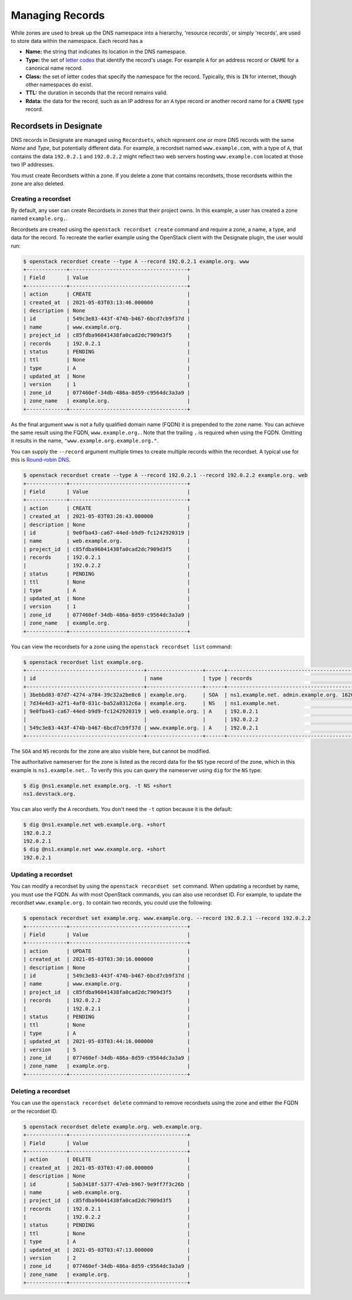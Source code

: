 ..
    Copyright 2021 Red Hat

    Licensed under the Apache License, Version 2.0 (the "License"); you may
    not use this file except in compliance with the License. You may obtain
    a copy of the License at

        http://www.apache.org/licenses/LICENSE-2.0

    Unless required by applicable law or agreed to in writing, software
    distributed under the License is distributed on an "AS IS" BASIS, WITHOUT
    WARRANTIES OR CONDITIONS OF ANY KIND, either express or implied. See the
    License for the specific language governing permissions and limitations
    under the License.


====================
 Managing Records
====================

While zones are used to break up the DNS namespace into a hierarchy,
'resource records', or simply 'records', are used to store data within the
namespace. Each record has a

- **Name:** the string that indicates its location in the DNS namespace.
- **Type:** the set of `letter codes`_ that identify the record's usage. For
  example ``A`` for an address record or ``CNAME`` for a canonical name record.
- **Class:** the set of letter codes that specify the namespace for the
  record. Typically, this is ``IN`` for internet, though other namespaces do
  exist.
- **TTL:** the duration in seconds that the record remains valid.
- **Rdata:** the data for the record, such as an IP address for an ``A`` type
  record or another record name for a ``CNAME`` type record.

Recordsets in Designate
=======================

DNS records in Designate are managed using ``Recordsets``, which represent one
or more DNS records with the same `Name` and `Type`, but potentially different
data. For example, a recordset named ``www.example.com``, with a type of ``A``,
that contains the data ``192.0.2.1`` and ``192.0.2.2`` might reflect two web
servers hosting ``www.example.com`` located at those two IP addresses.

You must create Recordsets within a zone. If you delete a zone that contains
recordsets, those recordsets within the zone are also deleted.

Creating a recordset
--------------------

By default, any user can create Recordsets in zones that their project owns.
In this example, a user has created a zone named ``example.org.``.

Recordsets are created using the ``openstack recordset create`` command and
require a zone, a name, a type, and data for the record.
To recreate the earlier example using the OpenStack client with the Designate
plugin, the user would run:


.. code-block:: console

   $ openstack recordset create --type A --record 192.0.2.1 example.org. www
   +-------------+--------------------------------------+
   | Field       | Value                                |
   +-------------+--------------------------------------+
   | action      | CREATE                               |
   | created_at  | 2021-05-03T03:13:46.000000           |
   | description | None                                 |
   | id          | 549c3e83-443f-474b-b467-6bcd7cb9f37d |
   | name        | www.example.org.                     |
   | project_id  | c85fdba96041438fa0cad2dc7909d3f5     |
   | records     | 192.0.2.1                            |
   | status      | PENDING                              |
   | ttl         | None                                 |
   | type        | A                                    |
   | updated_at  | None                                 |
   | version     | 1                                    |
   | zone_id     | 077460ef-34db-486a-8d59-c9564dc3a3a9 |
   | zone_name   | example.org.                         |
   +-------------+--------------------------------------+

As the final argument ``www`` is not a fully qualified domain name (FQDN) it
is prepended to the zone name. You can achieve the same result using the FQDN,
``www.example.org.``. Note that the trailing ``.`` is required when using the
FQDN. Omitting it results in the name, ``"www.example.org.example.org."``.

You can supply the ``--record`` argument  multiple times to create multiple
records within the recordset. A typical use for this is `Round-robin DNS`_.


.. code-block:: console

   $ openstack recordset create --type A --record 192.0.2.1 --record 192.0.2.2 example.org. web
   +-------------+--------------------------------------+
   | Field       | Value                                |
   +-------------+--------------------------------------+
   | action      | CREATE                               |
   | created_at  | 2021-05-03T03:26:43.000000           |
   | description | None                                 |
   | id          | 9e0fba43-ca67-44ed-b9d9-fc1242920319 |
   | name        | web.example.org.                     |
   | project_id  | c85fdba96041438fa0cad2dc7909d3f5     |
   | records     | 192.0.2.1                            |
   |             | 192.0.2.2                            |
   | status      | PENDING                              |
   | ttl         | None                                 |
   | type        | A                                    |
   | updated_at  | None                                 |
   | version     | 1                                    |
   | zone_id     | 077460ef-34db-486a-8d59-c9564dc3a3a9 |
   | zone_name   | example.org.                         |
   +-------------+--------------------------------------+

You can view the recordsets for a zone using the ``openstack recordset list``
command:

.. code-block:: console

   $ openstack recordset list example.org.
   +--------------------------------------+------------------+------+---------------------------------------------------------------------+--------+--------+
   | id                                   | name             | type | records                                                             | status | action |
   +--------------------------------------+------------------+------+---------------------------------------------------------------------+--------+--------+
   | 3bebbd03-07d7-4274-a784-39c32a2be8c6 | example.org.     | SOA  | ns1.example.net. admin.example.org. 1620012616 3599 600 86400 3600  | ACTIVE | NONE   |
   | 7d34e4d3-a2f1-4af0-831c-ba52a8312c6a | example.org.     | NS   | ns1.example.net.                                                    | ACTIVE | NONE   |
   | 9e0fba43-ca67-44ed-b9d9-fc1242920319 | web.example.org. | A    | 192.0.2.1                                                           | ACTIVE | NONE   |
   |                                      |                  |      | 192.0.2.2                                                           |        |        |
   | 549c3e83-443f-474b-b467-6bcd7cb9f37d | www.example.org. | A    | 192.0.2.1                                                           | ACTIVE | NONE   |
   +--------------------------------------+------------------+------+---------------------------------------------------------------------+--------+--------+

The ``SOA`` and ``NS`` records for the zone are also visible here, but cannot
be modified.

The authoritative nameserver for the zone is listed as the record data for the
``NS`` type record of the zone, which in this example is ``ns1.example.net.``.
To verify this you can query the nameserver using ``dig`` for the ``NS`` type:

.. code-block:: console

   $ dig @ns1.example.net example.org. -t NS +short
   ns1.devstack.org.

You can also verify the ``A`` recordsets. You don't need the ``-t`` option
because it is the default:

.. code-block:: console

   $ dig @ns1.example.net web.example.org. +short
   192.0.2.2
   192.0.2.1
   $ dig @ns1.example.net www.example.org. +short
   192.0.2.1

Updating a recordset
--------------------

You can modify a recordset by using the ``openstack recordset set`` command.
When updating a recordset by name, you must use the FQDN. As with most
OpenStack commands, you can also use recordset ID. For example, to update
the recordset ``www.example.org.`` to contain two records, you could use
the following:

.. code-block:: console

   $ openstack recordset set example.org. www.example.org. --record 192.0.2.1 --record 192.0.2.2
   +-------------+--------------------------------------+
   | Field       | Value                                |
   +-------------+--------------------------------------+
   | action      | UPDATE                               |
   | created_at  | 2021-05-03T03:30:16.000000           |
   | description | None                                 |
   | id          | 549c3e83-443f-474b-b467-6bcd7cb9f37d |
   | name        | www.example.org.                     |
   | project_id  | c85fdba96041438fa0cad2dc7909d3f5     |
   | records     | 192.0.2.2                            |
   |             | 192.0.2.1                            |
   | status      | PENDING                              |
   | ttl         | None                                 |
   | type        | A                                    |
   | updated_at  | 2021-05-03T03:44:16.000000           |
   | version     | 5                                    |
   | zone_id     | 077460ef-34db-486a-8d59-c9564dc3a3a9 |
   | zone_name   | example.org.                         |
   +-------------+--------------------------------------+

Deleting a recordset
--------------------

You can use the ``openstack recordset delete`` command to remove recordsets
using the zone and either the FQDN or the recordset ID.

.. code-block:: console

   $ openstack recordset delete example.org. web.example.org.
   +-------------+--------------------------------------+
   | Field       | Value                                |
   +-------------+--------------------------------------+
   | action      | DELETE                               |
   | created_at  | 2021-05-03T03:47:00.000000           |
   | description | None                                 |
   | id          | 5ab3418f-5377-47eb-b967-9e9ff7f3c26b |
   | name        | web.example.org.                     |
   | project_id  | c85fdba96041438fa0cad2dc7909d3f5     |
   | records     | 192.0.2.1                            |
   |             | 192.0.2.2                            |
   | status      | PENDING                              |
   | ttl         | None                                 |
   | type        | A                                    |
   | updated_at  | 2021-05-03T03:47:13.000000           |
   | version     | 2                                    |
   | zone_id     | 077460ef-34db-486a-8d59-c9564dc3a3a9 |
   | zone_name   | example.org.                         |
   +-------------+--------------------------------------+

.. _letter codes: https://en.wikipedia.org/wiki/List_of_DNS_record_types
.. _Round-robin DNS: https://en.wikipedia.org/wiki/Round-robin_DNS
